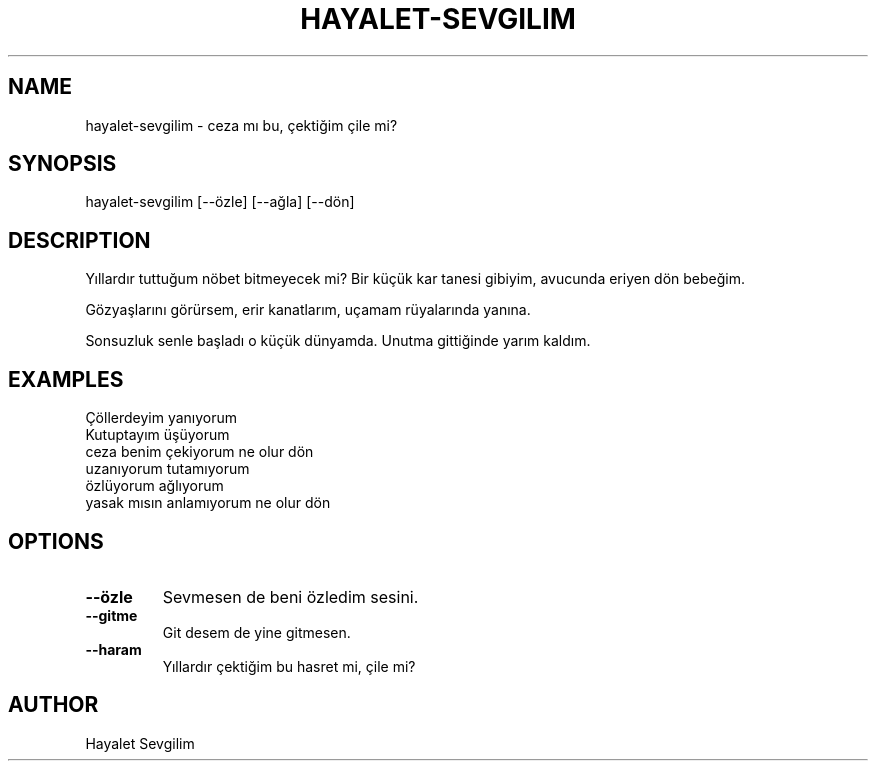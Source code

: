 .TH HAYALET-SEVGILIM 7 "October 2025" "Hayalet Sevgilim" "User Commands"
.SH NAME
hayalet-sevgilim \- ceza mı bu, çektiğim çile mi?
.SH SYNOPSIS
hayalet-sevgilim [--özle] [--ağla] [--dön]
.SH DESCRIPTION
.PP
Yıllardır tuttuğum nöbet bitmeyecek mi?
Bir küçük kar tanesi gibiyim,
avucunda eriyen dön bebeğim.
.PP
Gözyaşlarını görürsem,
erir kanatlarım,
uçamam rüyalarında yanına.
.PP
Sonsuzluk senle başladı
o küçük dünyamda.
Unutma gittiğinde yarım kaldım.
.SH EXAMPLES
.PP
Çöllerdeyim yanıyorum
.br
Kutuptayım üşüyorum
.br
ceza benim çekiyorum ne olur dön
.br
uzanıyorum tutamıyorum
.br
özlüyorum ağlıyorum
.br
yasak mısın anlamıyorum ne olur dön
.SH OPTIONS
.TP
.B --özle
Sevmesen de beni özledim sesini.
.TP
.B --gitme
Git desem de yine gitmesen.
.TP
.B --haram
Yıllardır çektiğim bu hasret mi, çile mi?
.SH AUTHOR
Hayalet Sevgilim

